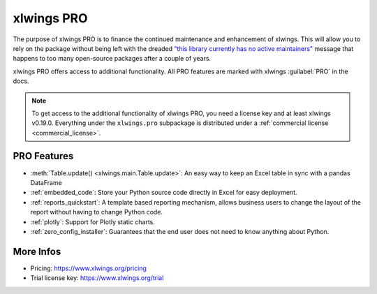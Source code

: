 .. _pro:

xlwings PRO
===========

The purpose of xlwings PRO is to finance the continued maintenance and enhancement of xlwings. This will allow you to rely on the package without being left with the dreaded `"this library currently has no active maintainers" <https://github.com/python-excel/xlrd>`_ message that happens to too many open-source packages after a couple of years.

xlwings PRO offers access to additional functionality. All PRO features are marked with xlwings :guilabel:`PRO` in the docs.

.. note::
    To get access to the additional functionality of xlwings PRO, you need a license key and at least xlwings v0.19.0. Everything under the ``xlwings.pro`` subpackage is distributed under a :ref:`commercial license <commercial_license>`.

PRO Features
------------

* :meth:`Table.update() <xlwings.main.Table.update>`: An easy way to keep an Excel table in sync with a pandas DataFrame
* :ref:`embedded_code`: Store your Python source code directly in Excel for easy deployment.
* :ref:`reports_quickstart`: A template based reporting mechanism, allows business users to change the layout of the report without having to change Python code.
* :ref:`plotly`: Support for Plotly static charts.
* :ref:`zero_config_installer`: Guarantees that the end user does not need to know anything about Python.

More Infos
----------

* Pricing: https://www.xlwings.org/pricing
* Trial license key: https://www.xlwings.org/trial